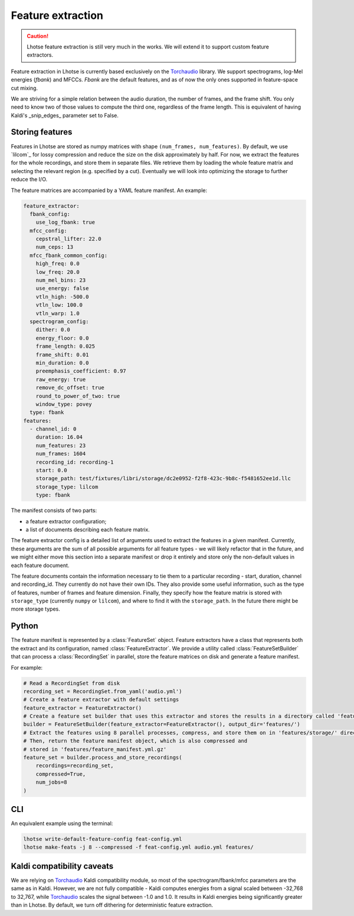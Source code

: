 Feature extraction
==================

.. caution::
    Lhotse feature extraction is still very much in the works. We will extend it to support custom feature extractors.

Feature extraction in Lhotse is currently based exclusively on the `Torchaudio`_ library.
We support spectrograms, log-Mel energies (*fbank*) and MFCCs.
*Fbank* are the default features, and as of now the only ones supported in feature-space cut mixing.

We are striving for a simple relation between the audio duration, the number of frames,
and the frame shift.
You only need to know two of those values to compute the third one, regardless of the frame length.
This is equivalent of having Kaldi's _snip_edges_ parameter set to False.


Storing features
****************

Features in Lhotse are stored as numpy matrices with shape ``(num_frames, num_features)``.
By default, we use `lilcom`_ for lossy compression and reduce the size on the disk approximately by half.
For now, we extract the features for the whole recordings, and store them in separate files.
We retrieve them by loading the whole feature matrix and selecting the relevant region (e.g. specified by a cut).
Eventually we will look into optimizing the storage to further reduce the I/O.

The feature matrices are accompanied by a YAML feature manifest. An example:

.. code-block:: yaml

    feature_extractor:
      fbank_config:
        use_log_fbank: true
      mfcc_config:
        cepstral_lifter: 22.0
        num_ceps: 13
      mfcc_fbank_common_config:
        high_freq: 0.0
        low_freq: 20.0
        num_mel_bins: 23
        use_energy: false
        vtln_high: -500.0
        vtln_low: 100.0
        vtln_warp: 1.0
      spectrogram_config:
        dither: 0.0
        energy_floor: 0.0
        frame_length: 0.025
        frame_shift: 0.01
        min_duration: 0.0
        preemphasis_coefficient: 0.97
        raw_energy: true
        remove_dc_offset: true
        round_to_power_of_two: true
        window_type: povey
      type: fbank
    features:
      - channel_id: 0
        duration: 16.04
        num_features: 23
        num_frames: 1604
        recording_id: recording-1
        start: 0.0
        storage_path: test/fixtures/libri/storage/dc2e0952-f2f8-423c-9b8c-f5481652ee1d.llc
        storage_type: lilcom
        type: fbank

The manifest consists of two parts:

- a feature extractor configuration;
- a list of documents describing each feature matrix.

The feature extractor config is a detailed list of arguments used to extract the features in a given manifest.
Currently, these arguments are the sum of all possible arguments for all feature types - we will likely refactor that
in the future, and we might either move this section into a separate manifest or drop it entirely and store
only the non-default values in each feature document.

The feature documents contain the information necessary to tie them to a particular recording - start, duration,
channel and recording_id. They currently do not have their own IDs.
They also provide some useful information, such as the type of features, number of frames and feature dimension.
Finally, they specify how the feature matrix is stored with ``storage_type`` (currently ``numpy`` or ``lilcom``),
and where to find it with the ``storage_path``. In the future there might be more storage types.


Python
******

The feature manifest is represented by a :class:`FeatureSet` object.
Feature extractors have a class that represents both the extract and its configuration, named :class:`FeatureExtractor`.
We provide a utility called :class:`FeatureSetBuilder` that can process a :class:`RecordingSet` in parallel,
store the feature matrices on disk and generate a feature manifest.

For example:

.. code-block:: python

    # Read a RecordingSet from disk
    recording_set = RecordingSet.from_yaml('audio.yml')
    # Create a feature extractor with default settings
    feature_extractor = FeatureExtractor()
    # Create a feature set builder that uses this extractor and stores the results in a directory called 'features'
    builder = FeatureSetBuilder(feature_extractor=FeatureExtractor(), output_dir='features/')
    # Extract the features using 8 parallel processes, compress, and store them on in 'features/storage/' directory.
    # Then, return the feature manifest object, which is also compressed and
    # stored in 'features/feature_manifest.yml.gz'
    feature_set = builder.process_and_store_recordings(
        recordings=recording_set,
        compressed=True,
        num_jobs=8
    )

CLI
***

An equivalent example using the terminal:

.. code-block:: bash

    lhotse write-default-feature-config feat-config.yml
    lhotse make-feats -j 8 --compressed -f feat-config.yml audio.yml features/


Kaldi compatibility caveats
***************************

We are relying on `Torchaudio`_ Kaldi compatibility module, so most of the spectrogram/fbank/mfcc parameters are
the same as in Kaldi.
However, we are not fully compatible - Kaldi computes energies from a signal scaled between -32,768 to 32,767, while
`Torchaudio`_ scales the signal between -1.0 and 1.0.
It results in Kaldi energies being significantly greater than in Lhotse.
By default, we turn off dithering for deterministic feature extraction.


.. _Torchaudio: link: https://pytorch.org/audio/

